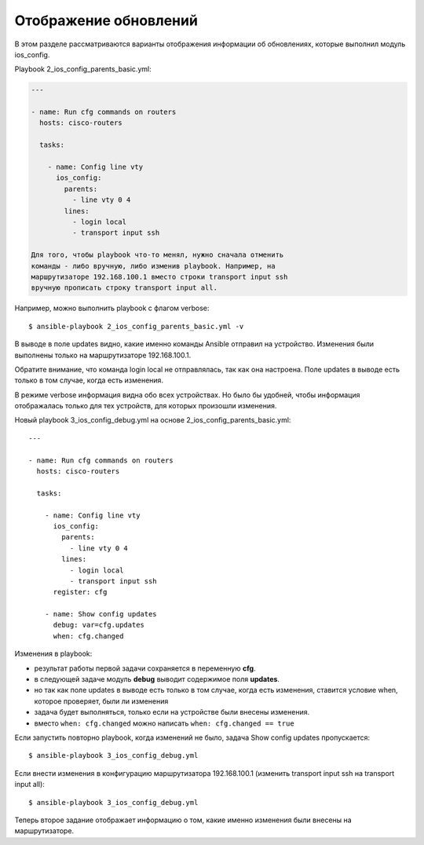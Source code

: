 Отображение обновлений
----------------------

В этом разделе рассматриваются варианты отображения информации об
обновлениях, которые выполнил модуль ios_config.

Playbook 2_ios_config_parents_basic.yml:

.. code:: yml

    ---

    - name: Run cfg commands on routers
      hosts: cisco-routers

      tasks:

        - name: Config line vty
          ios_config:
            parents:
              - line vty 0 4
            lines:
              - login local
              - transport input ssh

    Для того, чтобы playbook что-то менял, нужно сначала отменить
    команды - либо вручную, либо изменив playbook. Например, на
    маршрутизаторе 192.168.100.1 вместо строки transport input ssh
    вручную прописать строку transport input all.

Например, можно выполнить playbook с флагом verbose:

::

    $ ansible-playbook 2_ios_config_parents_basic.yml -v

.. figure:: https://raw.githubusercontent.com/natenka/PyNEng/master/images/15_ansible/6a_ios_config_parents_basic_verbose.png

В выводе в поле updates видно, какие именно команды Ansible отправил на
устройство. Изменения были выполнены только на маршрутизаторе
192.168.100.1.

Обратите внимание, что команда login local не отправлялась, так как она
настроена.
Поле updates в выводе есть только в том случае, когда есть
изменения.

В режиме verbose информация видна обо всех устройствах. Но было бы
удобней, чтобы информация отображалась только для тех устройств, для
которых произошли изменения.

Новый playbook 3_ios_config_debug.yml на основе
2_ios_config_parents_basic.yml:

::

    ---

    - name: Run cfg commands on routers
      hosts: cisco-routers

      tasks:

        - name: Config line vty
          ios_config:
            parents:
              - line vty 0 4
            lines:
              - login local
              - transport input ssh
          register: cfg

        - name: Show config updates
          debug: var=cfg.updates
          when: cfg.changed

Изменения в playbook: 

* результат работы первой задачи сохраняется в переменную **cfg**. 
* в следующей задаче модуль **debug** выводит содержимое поля **updates**. 
* но так как поле updates в выводе есть
  только в том случае, когда есть изменения, ставится условие when,
  которое проверяет, были ли изменения 
* задача будет выполняться, только если на устройстве были внесены изменения. 
* вместо ``when: cfg.changed`` можно написать ``when: cfg.changed == true``

Если запустить повторно playbook, когда изменений не было, задача Show
config updates пропускается:

::

    $ ansible-playbook 3_ios_config_debug.yml

.. figure:: https://raw.githubusercontent.com/natenka/PyNEng/master/images/15_ansible/6b_ios_config_debug_skipping.png

Если внести изменения в конфигурацию маршрутизатора 192.168.100.1
(изменить transport input ssh на transport input all):

::

    $ ansible-playbook 3_ios_config_debug.yml

.. figure:: https://raw.githubusercontent.com/natenka/PyNEng/master/images/15_ansible/6b_ios_config_debug_update.png

Теперь второе задание отображает информацию о том, какие именно
изменения были внесены на маршрутизаторе.
